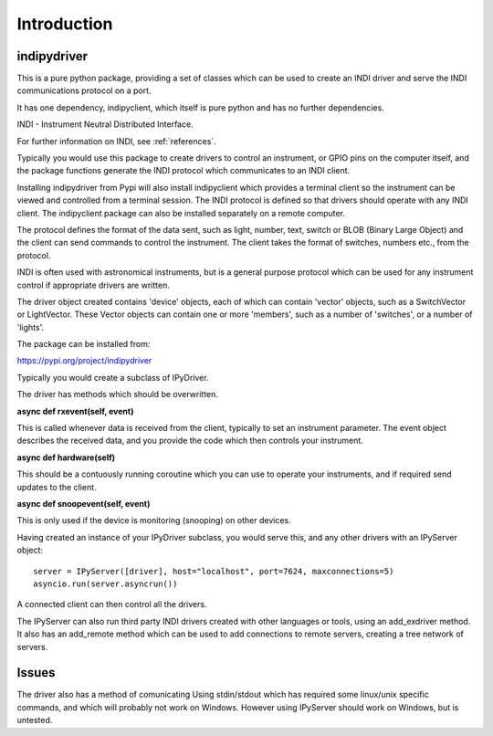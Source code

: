Introduction
============


indipydriver
^^^^^^^^^^^^

This is a pure python package, providing a set of classes which can be used to create an INDI driver and serve the INDI communications protocol on a port.

It has one dependency, indipyclient, which itself is pure python and has no further dependencies.

INDI - Instrument Neutral Distributed Interface.

For further information on INDI, see :ref:`references`.

Typically you would use this package to create drivers to control an instrument, or GPIO pins on the computer itself, and the package functions generate the INDI protocol which communicates to an INDI client.

Installing indipydriver from Pypi will also install indipyclient which provides a terminal client so the instrument can be viewed and controlled from a terminal session. The INDI protocol is defined so that drivers should operate with any INDI client. The indipyclient package can also be installed separately on a remote computer.

The protocol defines the format of the data sent, such as light, number, text, switch or BLOB (Binary Large Object) and the client can send commands to control the instrument.  The client takes the format of switches, numbers etc., from the protocol.

INDI is often used with astronomical instruments, but is a general purpose protocol which can be used for any instrument control if appropriate drivers are written.

The driver object created contains 'device' objects, each of which can contain 'vector' objects, such as a SwitchVector or LightVector. These Vector objects can contain one or more 'members', such as a number of 'switches', or a number of 'lights'.

The package can be installed from:

https://pypi.org/project/indipydriver

Typically you would create a subclass of IPyDriver.

The driver has methods which should be overwritten.

**async def rxevent(self, event)**

This is called whenever data is received from the client, typically to set an instrument parameter. The event object describes the received data, and you provide the code which then controls your instrument.

**async def hardware(self)**

This should be a contuously running coroutine which you can use to operate your instruments, and if required send updates to the client.

**async def snoopevent(self, event)**

This is only used if the device is monitoring (snooping) on other devices.

Having created an instance of your IPyDriver subclass, you would serve this, and any other drivers with an IPyServer object::

    server = IPyServer([driver], host="localhost", port=7624, maxconnections=5)
    asyncio.run(server.asyncrun())

A connected client can then control all the drivers.

The IPyServer can also run third party INDI drivers created with other languages or tools, using an add_exdriver method. It also has an add_remote method which can be used to add connections to remote servers, creating a tree network of servers.


Issues
^^^^^^

The driver also has a method of comunicating Using stdin/stdout which has required some linux/unix specific commands, and which will probably not work on Windows. However using IPyServer should work on Windows, but is untested.
